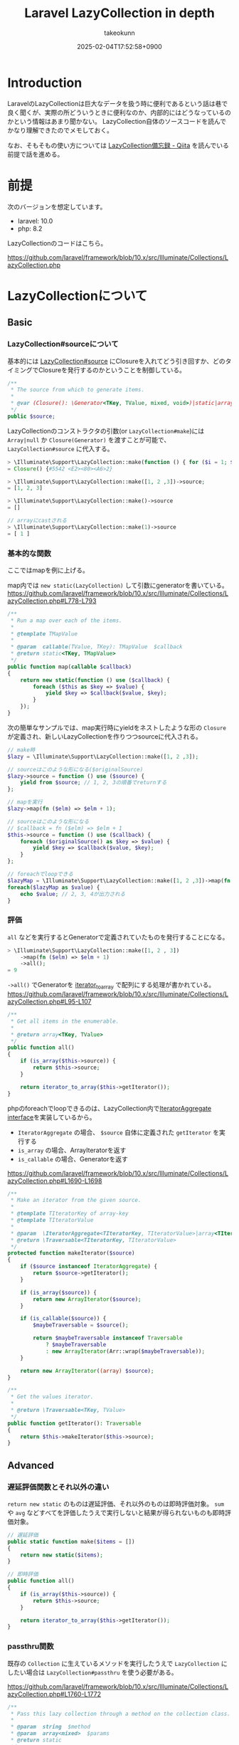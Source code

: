 :PROPERTIES:
:ID:       3A6CCE42-1D89-46CC-8AC4-8358CE2A751C
:END:
#+TITLE: Laravel LazyCollection in depth
#+AUTHOR: takeokunn
#+DESCRIPTION: description
#+DATE: 2025-02-04T17:52:58+0900
#+HUGO_BASE_DIR: ../../
#+HUGO_CATEGORIES: fleeting
#+HUGO_SECTION: posts/fleeting
#+HUGO_TAGS: fleeting laravel php
#+HUGO_DRAFT: false
#+STARTUP: content
#+STARTUP: fold
* Introduction

LaravelのLazyCollectionは巨大なデータを扱う時に便利であるという話は巷で良く聞くが、実際の所どういうときに便利なのか、内部的にはどうなっているのかという情報はあまり聞かない。
LazyCollection自体のソースコードを読んでかなり理解できたのでメモしておく。

なお、そもそもの使い方については [[https://qiita.com/yhosok/items/a95ae800970124fb503a][LazyCollection備忘録 - Qiita]] を読んでいる前提で話を進める。

* 前提

次のバージョンを想定しています。

- laravel: 10.0
- php: 8.2

LazyCollectionのコードはこちら。

https://github.com/laravel/framework/blob/10.x/src/Illuminate/Collections/LazyCollection.php

* LazyCollectionについて
** Basic
*** LazyCollection#sourceについて
基本的には [[https://github.com/laravel/framework/blob/10.x/src/Illuminate/Collections/LazyCollection.php#L31-L36][LazyCollection#source]] にClosureを入れてどう引き回すか、どのタイミングでClosureを発行するのかということを制御している。

#+begin_src php
  /**
   ,* The source from which to generate items.
   ,*
   ,* @var (Closure(): \Generator<TKey, TValue, mixed, void>)|static|array<TKey, TValue>
   ,*/
  public $source;
#+end_src

LazyCollectionのコンストラクタの引数(or =LazyCollection#make=)には =Array|null= か =Closure(Generator)= を渡すことが可能で、 =LazyCollection#source= に代入する。

#+begin_src php
  > \Illuminate\Support\LazyCollection::make(function () { for ($i = 1; $i <= 10000000; $i++) yield $i; })->source
  = Closure() {#5542 <E2><80><A6>2}

  > \Illuminate\Support\LazyCollection::make([1, 2 ,3])->source;
  = [1, 2, 3]

  > \Illuminate\Support\LazyCollection::make()->source
  = []

  // arrayにcastされる
  > \Illuminate\Support\LazyCollection::make(1)->source
  = [ 1 ]
#+end_src
*** 基本的な関数
ここではmapを例に上げる。

map内では =new static(LazyCollection)= して引数にgeneratorを書いている。
https://github.com/laravel/framework/blob/10.x/src/Illuminate/Collections/LazyCollection.php#L778-L793

#+begin_src php
  /**
   ,* Run a map over each of the items.
   ,*
   ,* @template TMapValue
   ,*
   ,* @param  callable(TValue, TKey): TMapValue  $callback
   ,* @return static<TKey, TMapValue>
   ,*/
  public function map(callable $callback)
  {
      return new static(function () use ($callback) {
          foreach ($this as $key => $value) {
              yield $key => $callback($value, $key);
          }
      });
  }
#+end_src

次の簡単なサンプルでは、map実行時にyieldをネストしたような形の =Closure= が定義され、新しいLazyCollectionを作りつつsourceに代入される。

#+begin_src php
  // make時
  $lazy = \Illuminate\Support\LazyCollection::make([1, 2 ,3]);

  // sourceはこのような形になる($originalSource)
  $lazy->source = function () use ($source) {
      yield from $source; // 1, 2, 3の順番でreturnする
  };

  // mapを実行
  $lazy->map(fn ($elm) => $elm + 1);

  // sourceはこのような形になる
  // $callback = fn ($elm) => $elm + 1
  $this->source = function () use ($callback) {
      foreach ($originalSource() as $key => $value) {
          yield $key => $callback($value, $key);
      }
  };

  // foreachでloopできる
  $lazyMap = \Illuminate\Support\LazyCollection::make([1, 2 ,3])->map(fn ($elm) => $elm + 1);
  foreach($lazyMap as $value) {
      echo $value; // 2, 3, 4が出力される
  }
#+end_src
*** 評価

=all= などを実行するとGeneratorで定義されていたものを発行することになる。

#+begin_src php
  > \Illuminate\Support\LazyCollection::make([1, 2 , 3])
      ->map(fn ($elm) => $elm + 1)
      ->all();
  = 9
#+end_src

=->all()= でGeneratorを [[https://www.php.net/manual/ja/function.iterator-to-array.php][iterator_to_array]] で配列にする処理が書かれている。
https://github.com/laravel/framework/blob/10.x/src/Illuminate/Collections/LazyCollection.php#L95-L107

#+begin_src php
  /**
   ,* Get all items in the enumerable.
   ,*
   ,* @return array<TKey, TValue>
   ,*/
  public function all()
  {
      if (is_array($this->source)) {
          return $this->source;
      }

      return iterator_to_array($this->getIterator());
  }
#+end_src

phpのforeachでloopできるのは、LazyCollection内で[[https://www.php.net/manual/ja/class.iteratoraggregate.php][IteratorAggregate interface]]を実装しているから。

- =IteratorAggregate= の場合、 =$source= 自体に定義された =getIterator= を実行する
- =is_array= の場合、ArrayIteratorを返す
- =is_callable= の場合、Generatorを返す

https://github.com/laravel/framework/blob/10.x/src/Illuminate/Collections/LazyCollection.php#L1690-L1698

#+begin_src php
  /**
   ,* Make an iterator from the given source.
   ,*
   ,* @template TIteratorKey of array-key
   ,* @template TIteratorValue
   ,*
   ,* @param  \IteratorAggregate<TIteratorKey, TIteratorValue>|array<TIteratorKey, TIteratorValue>|(callable(): \Generator<TIteratorKey, TIteratorValue>)  $source
   ,* @return \Traversable<TIteratorKey, TIteratorValue>
   ,*/
  protected function makeIterator($source)
  {
      if ($source instanceof IteratorAggregate) {
          return $source->getIterator();
      }

      if (is_array($source)) {
          return new ArrayIterator($source);
      }

      if (is_callable($source)) {
          $maybeTraversable = $source();

          return $maybeTraversable instanceof Traversable
              ? $maybeTraversable
              : new ArrayIterator(Arr::wrap($maybeTraversable));
      }

      return new ArrayIterator((array) $source);
  }

  /**
   ,* Get the values iterator.
   ,*
   ,* @return \Traversable<TKey, TValue>
   ,*/
  public function getIterator(): Traversable
  {
      return $this->makeIterator($this->source);
  }
#+end_src
** Advanced
*** 遅延評価関数とそれ以外の違い

=return new static= のものは遅延評価、それ以外のものは即時評価対象。
=sum= や =avg= などすべてを評価したうえで実行しないと結果が得られないものも即時評価対象。

#+begin_src php
  // 遅延評価
  public static function make($items = [])
  {
      return new static($items);
  }

  // 即時評価
  public function all()
  {
      if (is_array($this->source)) {
          return $this->source;
      }

      return iterator_to_array($this->getIterator());
  }

#+end_src

#+RESULTS:
:results:
:end:
*** passthru関数

既存の =Collection= に生えているメソッドを実行したうえで =LazyCollection= にしたい場合は =LazyCollection#passthru= を使う必要がある。

https://github.com/laravel/framework/blob/10.x/src/Illuminate/Collections/LazyCollection.php#L1760-L1772

#+begin_src php
  /**
   ,* Pass this lazy collection through a method on the collection class.
   ,*
   ,* @param  string  $method
   ,* @param  array<mixed>  $params
   ,* @return static
   ,*/
  protected function passthru($method, array $params)
  {
      return new static(function () use ($method, $params) {
          yield from $this->collect()->$method(...$params);
      });
  }
#+end_src

内部的にはかなり使われているが、いったん =Collection= に変換する過程で当然メモリ上に載ってしまう。

https://github.com/laravel/framework/blob/10.x/src/Illuminate/Collections/LazyCollection.php#L1372-L1381

#+begin_src php
  public function sort($callback = null)
  {
      return $this->passthru('sort', func_get_args());
  }
#+end_src

* 想定QA
** Q. LazyCollection作成時の引数に巨大な配列を渡した場合はどうなる?

次のように10000000件の配列を代入した場合は当然 =LazyCollection#source= に10000000件の配列が代入される。
#+begin_src php
  \Illuminate\Support\LazyCollection::make(range(1, 10000000)); // 10000000件の配列を代入する
#+end_src

ただ、その後の処理はGeneratorで処理が進むのでメモリ確保としては最初だけになる。

** Q. LazyCollectionを使う時の注意事項はある?

使う関数が =return new static= を返しているか、 =LazyCollection#source= の評価タイミングがいつなのかを常に意識する必要がある。
このあたりのケアが面倒なので件数が少ない時は =Collection= を素直に使うのでも良さそう。
逆にいうと、そのあたりをちゃんとケアできる自信があるなら =LazyCollection= ですべて処理しても良さそう。

* 終わりに
職場で扱うデータ量が多いと學びが多い。
